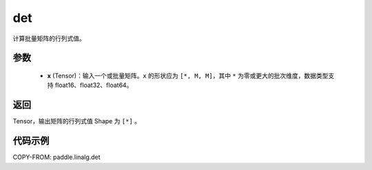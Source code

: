 .. _cn_api_linalg_det:

det
-------------------------------

.. py:function:: paddle.linalg.det(x)
计算批量矩阵的行列式值。

参数
::::::::::::

    - **x** (Tensor)：输入一个或批量矩阵。``x`` 的形状应为 ``[*, M, M]``，其中 ``*`` 为零或更大的批次维度，数据类型支持 float16、float32、float64。

返回
::::::::::::

Tensor，输出矩阵的行列式值 Shape 为 ``[*]`` 。

代码示例
::::::::::

COPY-FROM: paddle.linalg.det
